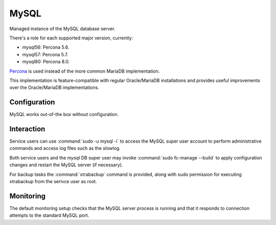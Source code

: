.. _nixos-mysql:

MySQL
=====

Managed instance of the MySQL database server.

There's a role for each supported major version, currently:

* mysql56: Percona 5.6.
* mysql57: Percona 5.7.
* mysql80: Percona 8.0.

`Percona <https://percona.com/software/mysql-database>`_ is used instead of the more common MariaDB implementation.

This implementation is feature-compatible with regular Oracle/MariaDB installations
and provides useful improvements over the Oracle/MariaDB implementations.

Configuration
-------------

MySQL works out-of-the box without configuration.

Interaction
-----------

Service users can use :command:`sudo -u mysql -i` to access the
MySQL super user account to perform administrative commands
and access log files such as the slowlog.

Both service users and the `mysql` DB super user may invoke :command:`sudo
fc-manage --build` to apply configuration changes and restart the MySQL
server (if necessary).

For backup tasks the :command:`xtrabackup` command is provided, along with sudo
permission for executing xtrabackup from the serivce user as root.

Monitoring
----------

The default monitoring setup checks that the MySQL server process is
running and that it responds to connection attempts to the standard MySQL
port.

